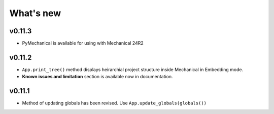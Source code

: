 .. _ref_whatsnew:

What's new
==========

v0.11.3
^^^^^^^

- PyMechanical is available for using with Mechanical 24R2

v0.11.2
^^^^^^^

- ``App.print_tree()`` method displays heirarchial project structure inside Mechanical
  in Embedding mode.
- **Known issues and limitation** section is available now in documentation.

v0.11.1
^^^^^^^

- Method of updating globals has been revised. Use ``App.update_globals(globals())``
